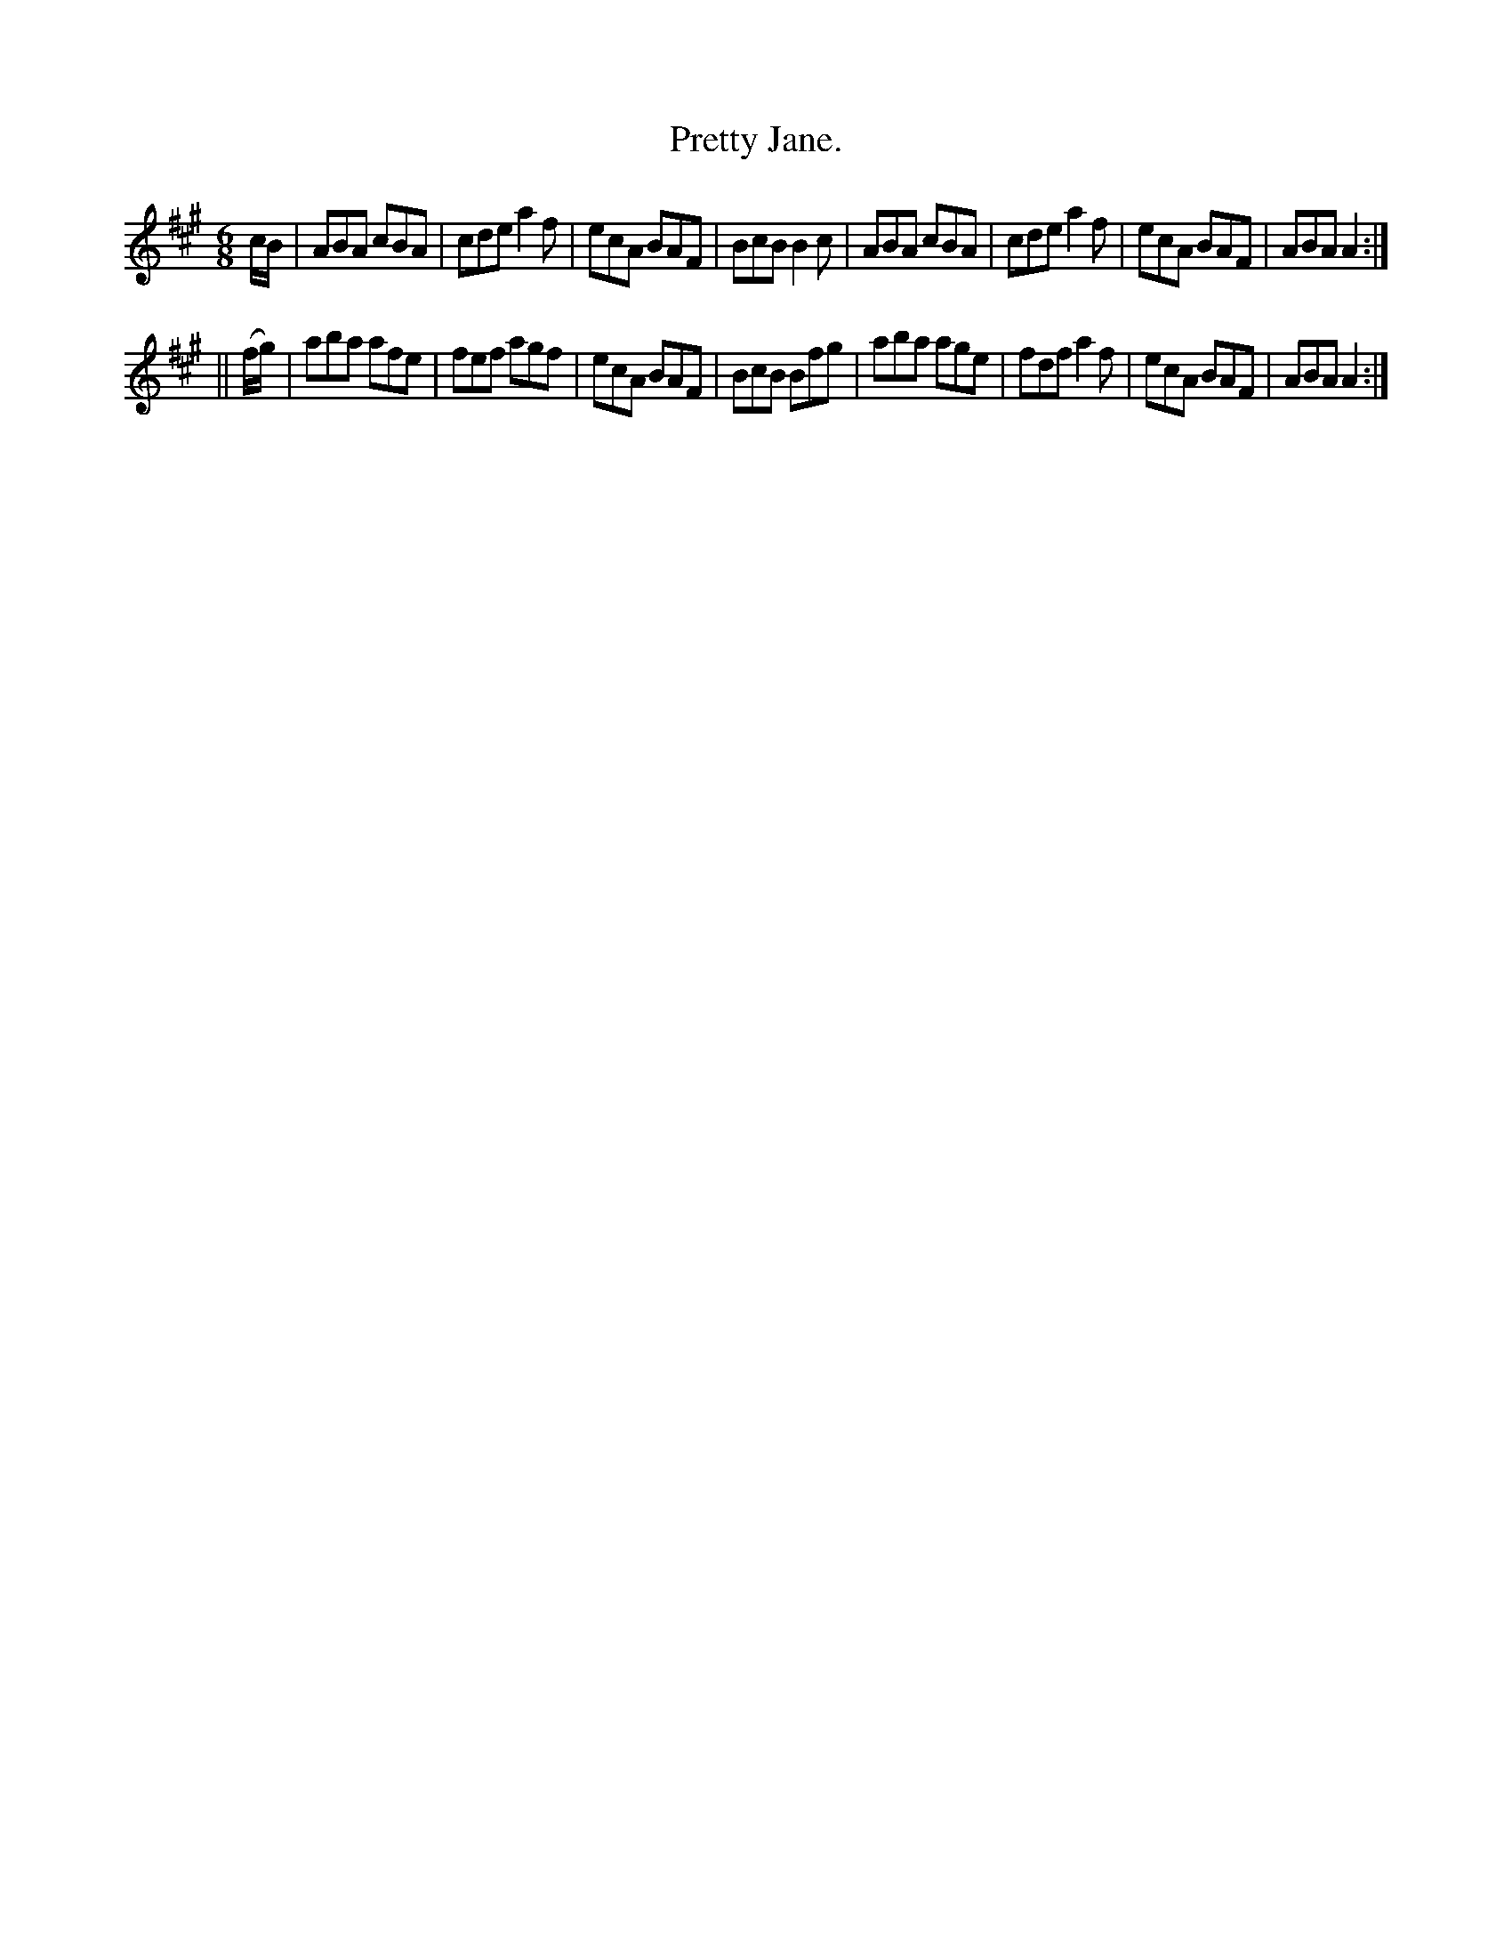 X:768
T:Pretty Jane.
B:O'Neill's Music of Ireland
N:O'Neill's - 768
M:6/8
R:Jig
K:A
c/B/|ABA cBA|cde a2 f|ecA BAF|BcB B2 c|\
ABA cBA|cde a2 f|ecA BAF|ABA A2:|
||(f/g/)|aba afe|fef agf|ecA BAF|BcB Bfg|\
aba age|fdf a2 f|ecA BAF|ABA A2:|
